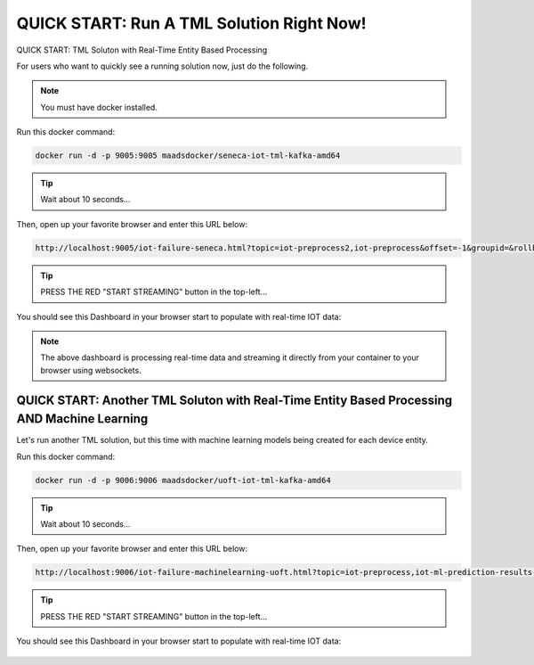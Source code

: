 QUICK START: Run A TML Solution Right Now!
====================================

QUICK START: TML Soluton with Real-Time Entity Based Processing

For users who want to quickly see a running solution now, just do the following.

.. note:: 

   You must have docker installed.

Run this docker command:

.. code-block::

   docker run -d -p 9005:9005 maadsdocker/seneca-iot-tml-kafka-amd64 

.. tip::
    Wait about 10 seconds...

Then, open up your favorite browser and enter this URL below:

.. code-block:: 
    
    http://localhost:9005/iot-failure-seneca.html?topic=iot-preprocess2,iot-preprocess&offset=-1&groupid=&rollbackoffset=500&topictype=prediction&append=0&secure=1

.. tip::
    PRESS THE RED "START STREAMING" button in the top-left...

You should see this Dashboard in your browser start to populate with real-time IOT data:

.. figure:: demosol.png

.. note::
   The above dashboard is processing real-time data and streaming it directly from your container to your browser using websockets.

QUICK START: Another TML Soluton with Real-Time Entity Based Processing AND Machine Learning
----------------------------------------------------------------------

Let's run another TML solution, but this time with machine learning models being created for each device entity.

Run this docker command:

.. code-block::

   docker run -d -p 9006:9006 maadsdocker/uoft-iot-tml-kafka-amd64

.. tip::
    Wait about 10 seconds...

Then, open up your favorite browser and enter this URL below:

.. code-block:: 
    
    http://localhost:9006/iot-failure-machinelearning-uoft.html?topic=iot-preprocess,iot-ml-prediction-results-output&offset=-1&groupid=&rollbackoffset=500&topictype=prediction&append=0&secure=1

.. tip::
    PRESS THE RED "START STREAMING" button in the top-left...

You should see this Dashboard in your browser start to populate with real-time IOT data:

.. figure:: demosol2.png

